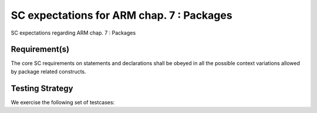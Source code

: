 SC expectations for ARM chap. 7 : Packages
==========================================

SC expectations regarding ARM chap. 7 : Packages


Requirement(s)
--------------



The core SC requirements on statements and declarations shall be obeyed in all
the possible context variations allowed by package related constructs.


Testing Strategy
----------------



We exercise the following set of testcases:


.. qmlink:: TCIndexImporter

   *



